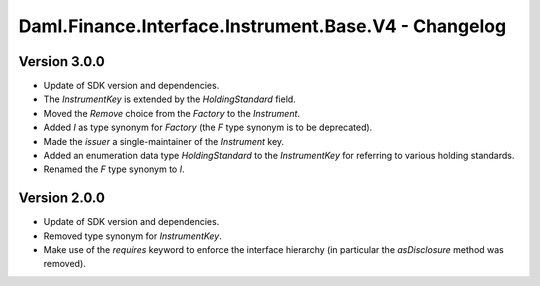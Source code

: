 .. Copyright (c) 2023 Digital Asset (Switzerland) GmbH and/or its affiliates. All rights reserved.
.. SPDX-License-Identifier: Apache-2.0

Daml.Finance.Interface.Instrument.Base.V4 - Changelog
#####################################################

Version 3.0.0
*************

- Update of SDK version and dependencies.

- The `InstrumentKey` is extended by the `HoldingStandard` field.

- Moved the `Remove` choice from the `Factory` to the `Instrument`.

- Added `I` as type synonym for `Factory` (the `F` type synonym is to be deprecated).

- Made the `issuer` a single-maintainer of the `Instrument` key.

- Added an enumeration data type `HoldingStandard` to the `InstrumentKey` for referring to various
  holding standards.

- Renamed the `F` type synonym to `I`.

Version 2.0.0
*************

- Update of SDK version and dependencies.

- Removed type synonym for `InstrumentKey`.

- Make use of the `requires` keyword to enforce the interface hierarchy (in particular the
  `asDisclosure` method was removed).
